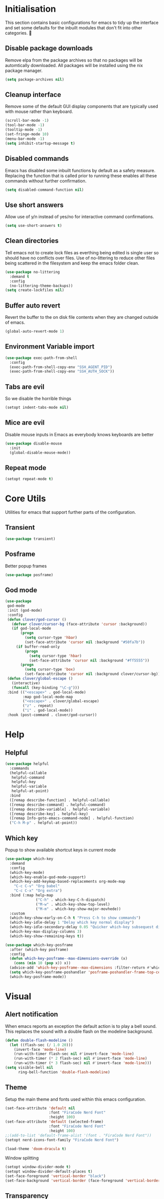 #+PROPERTY: header-args :results silent

* Initialisation
This section contains basic configurations for emacs to tidy up the interface and set some defaults for the inbuilt modules that don't fit into other categories.

** Disable package downloads
Remove elpa from the package archives so that no packages will be automtically downloaded. All packages will be installed using the nix package manager.

#+begin_src emacs-lisp :tangle yes
  (setq package-archives nil)
#+end_src

** Cleanup interface
Remove some of the default GUI display components that are typically used with mouse rather than keyboard.

#+begin_src emacs-lisp :tangle yes
  (scroll-bar-mode -1)
  (tool-bar-mode -1)
  (tooltip-mode -1)
  (set-fringe-mode 10)
  (menu-bar-mode -1)
  (setq inhibit-startup-message t)
#+end_src

** Disabled commands
Emacs has disabled some inbuilt functions by default as a safety measure. Replacing the function that is called prior to running these enables all these commands without further confirmation.

#+begin_src emacs-lisp :tangle yes
  (setq disabled-command-function nil)
#+end_src

** Use short answers
Allow use of y/n instead of yes/no for interactive command confirmations.

#+begin_src emacs-lisp :tangle yes
  (setq use-short-answers t)
#+end_src

** Clean directories
Tell emacs not to create lock files as everthing being edited is single user so should have no conflicts over files. Use of no-littering to reduce other files being scattered in the filesystem and keep the emacs folder clean.

#+begin_src emacs-lisp :tangle yes
  (use-package no-littering
    :demand t
    :config
    (no-littering-theme-backups))
  (setq create-lockfiles nil)
#+end_src

** Buffer auto revert
Revert the buffer to the on disk file contents when they are changed outside of emacs.

#+begin_src emacs-lisp :tangle yes
  (global-auto-revert-mode 1)
#+end_src

** Environment Variable import
#+begin_src emacs-lisp :tangle yes
  (use-package exec-path-from-shell
    :config
    (exec-path-from-shell-copy-env "SSH_AGENT_PID")
    (exec-path-from-shell-copy-env "SSH_AUTH_SOCK"))
#+end_src

** Tabs are evil
So we disable the horrible things
#+begin_src emacs-lisp :tangle yes
  (setopt indent-tabs-mode nil)
#+end_src

** Mice are evil
Disable mouse inputs in Emacs as everybody knows keyboards are better
#+begin_src emacs-lisp :tangle no
  (use-package disable-mouse
    :init
    (global-disable-mouse-mode))
#+end_src

** Repeat mode
#+begin_src emacs-lisp :tangle yes
  (setopt repeat-mode t)
#+end_src
* Core Utils
Utilities for emacs that support further parts of the configuration.
** Transient
#+begin_src emacs-lisp :tangle yes
  (use-package transient)
#+end_src
** Posframe
Better popup frames
#+begin_src emacs-lisp :tangle yes
  (use-package posframe)
#+end_src
** God mode
#+begin_src emacs-lisp :tangle yes
  (use-package
   god-mode
   :init (god-mode)
   :config
   (defun clover/god-cursor ()
     (defvar clover/cursor-bg (face-attribute 'cursor :background))
     (if god-local-mode
         (progn
           (setq cursor-type 'hbar)
           (set-face-attribute 'cursor nil :background "#50fa7b"))
       (if buffer-read-only
           (progn
             (setq cursor-type 'hbar)
             (set-face-attribute 'cursor nil :background "#ff5555"))
         (progn
           (setq cursor-type 'box)
           (set-face-attribute 'cursor nil :background clover/cursor-bg)))))
   (defun clover/global-escape ()
     (interactive)
     (funcall (key-binding "\C-g")))
   :bind (("<escape>" . god-local-mode)
          :map god-local-mode-map
          ("<escape>" . clover/global-escape)
          ("z" . repeat)
          ("i" . god-local-mode))
   :hook (post-command . clover/god-cursor))
#+end_src

* Help
** Helpful
#+begin_src emacs-lisp :tangle yes
  (use-package helpful
    :commands
    (helpful-callable
     helpful-command
     helpful-key
     helpful-variable
     helpful-at-point)
    :bind
    ([remap describe-function] . helpful-callable)
    ([remap describe-command] . helpful-command)
    ([remap describe-variable] . helpful-variable)
    ([remap describe-key] . helpful-key)
    ([remap Info-goto-emacs-command-node] . helpful-function)
    ("C-h M-p" . helpful-at-point))
#+end_src

** Which key
Popup to show available shortcut keys in current mode
#+begin_src emacs-lisp :tangle yes
  (use-package which-key
    :demand
    :config
    (which-key-mode)
    (which-key-enable-god-mode-support)
    (which-key-add-keymap-based-replacements org-mode-map
      "C-c C-v" "Org babel"
      "C-c C-x" "Org extra")
    :bind (:map help-map
                ("C-h" . which-key-C-h-dispatch)
                ("M-w" . which-key-show-top-level)
                ("M-m" . which-key-show-major-movhede))
    :custom
    (which-key-show-early-on-C-h t "Press C-h to show commands")
    (which-key-idle-delay 1 "Delay which key normal display")
    (which-key-idle-secondary-delay 0.05 "Quicker which-key subsequest display")
    (which-key-max-display-columns 3)
    (which-key-show-remaining-keys t))

  (use-package which-key-posframe
    :after (which-key posframe)
    :config
    (defun which-key-posframe--max-dimensions-override (x)
      (cons (min 10 (pop x)) x))
    (advice-add 'which-key-posframe--max-dimensions :filter-return #'which-key-posframe--max-dimensions-override)
    (setq which-key-posframe-poshandler 'posframe-poshandler-frame-top-center)
    (which-key-posframe-mode))
#+end_src
* Visual
** Alert notification
When emacs reports an exception the default action is to play a bell sound. This replaces the sound with a double flash on the modeline background.

#+begin_src emacs-lisp :tangle yes
  (defun double-flash-modeline ()
    (let ((flash-sec (/ 1.0 20)))
      (invert-face 'mode-line)
      (run-with-timer flash-sec nil #'invert-face 'mode-line)
      (run-with-timer (* 2 flash-sec) nil #'invert-face 'mode-line)
      (run-with-timer (* 3 flash-sec) nil #'invert-face 'mode-line)))
  (setq visible-bell nil
        ring-bell-function 'double-flash-modeline)
#+end_src

** Theme
Setup the main theme and fonts used within this emacs configuration.

#+begin_src emacs-lisp :tangle yes
  (set-face-attribute 'default nil
                      :font "FiraCode Nerd Font"
                      :height 100)
  (set-face-attribute 'default (selected-frame)
                      :font "FiraCode Nerd Font"
                      :height 100)
  ;;(add-to-list 'default-frame-alist '(font . "FiraCode Nerd Font"))
  (setopt nerd-icons-font-family "FiraCode Nerd Font")

  (load-theme 'doom-dracula t)
#+end_src

Window splitting
#+begin_src emacs-lisp :tangle yes
  (setopt window-divider-mode t)
  (setopt window-divider-default-places t)
  (set-face-foreground 'vertical-border "black")
  (set-face-background 'vertical-border (face-foreground 'vertical-border))
#+end_src
** Transparency
Set default transparency of frames and creation of hydra function for adjusting alpha.

#+begin_src emacs-lisp :tangle yes
  (defun set-frame-alpha (value)
    (set-frame-parameter nil 'alpha-background value))

  (defun get-frame-alpha ()
    (frame-parameter nil 'alpha-background))

  (defun change-frame-alpha-by (value)
    (let ((newAlpha (+ value (get-frame-alpha))))
      (if (> newAlpha (get-frame-alpha))
          (if (> newAlpha 100)
              (set-frame-alpha 100)
            (set-frame-alpha newAlpha))
          (if (< newAlpha 0)
              (set-frame-alpha 0)
            (set-frame-alpha newAlpha)))))
  (set-frame-alpha 85)
  (add-to-list 'default-frame-alist '(alpha-background . 85))

  (transient-define-suffix clover--transient-transparency-increase-frame-alpha ()
    :key "i" :description "Increase"
    (interactive)
    (change-frame-alpha-by 1))
  (transient-define-suffix clover--transient-transparency-decrease-frame-alpha ()
    :key "d" :description "Decrease"
    (interactive)
    (change-frame-alpha-by -1))
  (transient-define-suffix clover--transient-transparency-frame-alpha-low ()
    :key "l" :description "Low"
    (interactive)
    (set-frame-alpha 0))
  (transient-define-suffix clover--transient-transparency-frame-alpha-high ()
    :key "h" :description "High"
    (interactive)
    (set-frame-alpha 100))
  (transient-define-suffix clover--transient-transparency-frame-alpha-reset ()
    :key "r" :description "r"
    (interactive)
    (set-frame-alpha 85))

  (transient-define-prefix ct-transparency ()
    :transient-suffix 'transient--do-stay
    :transient-non-suffix 'transient--do-exit
    [(clover--transient-transparency-increase-frame-alpha)
     (clover--transient-transparency-decrease-frame-alpha)
     (clover--transient-transparency-frame-alpha-low)
     (clover--transient-transparency-frame-alpha-high)
     (clover--transient-transparency-frame-alpha-reset)])
  (bind-key "C-c t" 'ct-transparency)
#+end_src

** Nerd Icons
For completions windows
#+begin_src emacs-lisp :tangle yes
  (use-package nerd-icons-completion
    :after marginalia
    :config
    (nerd-icons-completion-mode)
    (add-hook 'marginalia-mode-hook #'nerd-icons-completion-marginalia-setup))
#+end_src

** Doom Modelins
#+begin_src emacs-lisp :tangle yes
  (use-package doom-modeline
    :init (doom-modeline-mode 1))
#+end_src
* Shells
** Eshell
#+begin_src emacs-lisp :tangle yes
  (use-package eshell
    :config
    (add-to-list 'display-buffer-alist
                       '("^\\*eshell.*\\*$"
                         (display-buffer-in-side-window)
                         (window-height . 4lc/display-buffer-side-window-height)
                         (side . bottom)
                         (slot . -1)
                         (window-parameters . ((mode-line-format . 'none)
                                               (no-delete-other-windows . t)
                                               (no-other-window . t))))))
#+end_src
** Shell
#+begin_src emacs-lisp :tangle yes
  (use-package shell
    :config (add-to-list 'display-buffer-alist
                       '("^\\*shell.*\\*$"
                         (display-buffer-in-side-window)
                         (window-height . 4lc/display-buffer-side-window-height)
                         (side . bottom)
                         (slot . -1)
                         (window-parameters . ((mode-line-format . 'none)
                                               (no-delete-other-windows . t)
                                               (no-other-window . t))))))
#+end_src
** Eat
#+begin_src emacs-lisp :tangle yes
  (use-package eat
    :config (add-to-list 'display-buffer-alist
                       '("^\\*eat.*\\*$"
                         (display-buffer-in-side-window)
                         (window-height . 4lc/display-buffer-side-window-height)
                         (side . bottom)
                         (slot . -1)
                         (window-parameters . ((mode-line-format . 'none)
                                               (no-delete-other-windows . t)
                                               (no-other-window . t))))))
#+end_src

* Project Management
** Version control

Using Magit as the git porcelain. Is configured to use the same window rather than open a new one for all operations possible. As some operations such as commit open the diff window as well, those buffers open in a seperate window.

#+begin_src emacs-lisp :tangle yes
  (use-package magit
    :commands 'magit-status
    :config
    (setq magit-display-buffer-function #'display-buffer)
    (add-to-list 'display-buffer-alist
                 '("magit.*:\\|magit-revision\\|forge:\\|COMMIT_EDITMSG"
                   (display-buffer-in-side-window)
                   (window-width . 4lc/display-buffer-side-window-width)
                   (side . left)
                   (slot . 0)
                   (window-parameters . ((mode-line-format . 'none)
                                         (no-delete-other-windows . t)
                                         (no-other-window . t)))))
    (add-to-list 'display-buffer-alist
                 '("magit-diff.*"
                   (display-buffer-in-side-window)
                   (window-width . 4lc/display-buffer-side-window-width)
                   (side . left)
                   (slot . 1)
                   (window-parameters . ((mode-line-format . 'none)
                                         (no-delete-other-windows . t)
                                         (no-other-window . t)))))
    (advice-add 'magit-worktree-delete :after (lambda (&optional WORKTREE) (project-forget-zombie-projects)))

    :bind ("C-c g" . magit-status))

  (use-package forge
    :after magit)
#+end_src
* Navigation
** Vertico
#+begin_src emacs-lisp :tangle yes
  (use-package vertico
    :init
    (vertico-mode))

  (use-package vertico-posframe
    :init
    (vertico-posframe-mode 1)
    :config
    (setq vertico-posframe-poshandler #'posframe-poshandler-frame-top-center)
    (setopt vertico-posframe-truncate-lines nil)
    (setopt vertico-posframe-width 100)
  )
#+end_src
** Consult
#+begin_src emacs-lisp :tangle yes
  (use-package consult
    :init
    (define-prefix-command 'consult)
    (setopt enable-recursive-minibuffers t)
    :bind
    ("C-s" . consult-line)
    ("C-x b" . consult-buffer)
    ("M-y". consult-yank-pop)
    ("C-c s" . consult)
    ("C-c s g" . consult-grep)
    ("C-c s i" . consult-imenu)
    ("C-c s m" . consult-imenu-multi))
#+end_src
** Orderless
#+begin_src emacs-lisp :tangle yes
  (use-package orderless
    :config
    (add-to-list 'completion-styles 'orderless)
    :custom
    (completion-category-defaults nil)
    (completion-category-overrides '((file (styles basic partial-completion)))))
#+end_src
** Margnalia
#+begin_src emacs-lisp :tangle yes
  (use-package marginalia
    :bind (:map minibuffer-local-map
           ("M-A" . marginalia-cycle))
    :init
    (marginalia-mode))
#+end_src
** Avy
#+begin_src emacs-lisp :tangle yes
  (use-package avy
    :config
    (setopt avy-timeout-seconds 0.2)

    (setf (alist-get ?k avy-dispatch-alist) 'avy-action-kill-stay
          (alist-get ?K avy-dispatch-alist) 'avy-action-kill-whole-line
          (alist-get ?l avy-dispatch-alist) 'avy-action-teleport
          (alist-get ?m avy-dispatch-alist) 'avy-action-mark
          (alist-get ?w avy-dispatch-alist) 'avy-action-copy
          (alist-get ?x avy-dispatch-alist) 'avy-action-kill-move
          (alist-get ?y avy-dispatch-alist) 'avy-action-yank
          (alist-get ?Y avy-dispatch-alist) 'avy-action-yank-line
          (alist-get ?z avy-dispatch-alist) 'avy-action-zap-to-char)
    (setopt avy-keys '(?i ?s ?r ?t ?n ?e ?a ?o))
    (-each avy-keys (lambda (x) (setq avy-dispatch-alist (delq (assoc x avy-dispatch-alist) avy-dispatch-alist))))

    :bind
    ("C-c a" . avy-goto-char-timer))

  (defun avy-action-kill-whole-line (pt)
    (save-excursion
      (goto-char pt)
      (kill-whole-line))
    (select-window
     (cdr
      (ring-ref avy-ring 0))))
#+end_src
** Embark
#+begin_src emacs-lisp :tangle yes
  (use-package embark
    :bind
    (("C-." . embark-act) ;; pick some comfortable binding
     ("C-;" . embark-dwim) ;; good alternative: M-.
     ("C-h B" . embark-bindings)) ;; alternative for `describe-bindings'
    :init
    ;; Optionally replace the key help with a completing-read interface
    (setq prefix-help-command #'embark-prefix-help-command)

    ;; Show the Embark target at point via Eldoc.  You may adjust the Eldoc
    ;; strategy, if you want to see the documentation from multiple providers.
    (add-hook 'eldoc-documentation-functions #'embark-eldoc-first-target)
    ;; (setq eldoc-documentation-strategy #'eldoc-documentation-compose-eagerly)

    :config
    (add-to-list
     'display-buffer-alist
     '("\\`\\*Embark Collect \\(Live\\|Completions\\)\\*"
       nil
       (window-parameters . ((mode-line-format . 'none)
                             (no-delete-other-windows . t)
                             (no-other-window . t))))))


  (use-package embark-consult
    :after (embark consult)
    :hook (embark-collect-mode . consult-preview-at-point-mode))
#+end_src

Which-key for Embark
#+begin_src emacs-lisp :tangle yes
  (defun embark-which-key-indicator ()
    "An embark indicator that displays keymaps using which-key.
  The which-key help message will show the type and value of the
  current target followed by an ellipsis if there are further
  targets."
    (lambda (&optional keymap targets prefix)
      (if (null keymap)
          (which-key--hide-popup-ignore-command)
        (which-key--show-keymap
         (if (eq (plist-get (car targets) :type) 'embark-become)
             "Become"
           (format "Act on %s '%s'%s"
                   (plist-get (car targets) :type)
                   (embark--truncate-target (plist-get (car targets) :target))
                   (if (cdr targets) "…" "")))
         (if prefix
             (pcase (lookup-key keymap prefix 'accept-default)
               ((and (pred keymapp) km) km)
               (_ (key-binding prefix 'accept-default)))
           keymap)
         nil nil t (lambda (binding)
                     (not (string-suffix-p "-argument" (cdr binding))))))))

  (setq embark-indicators
    '(embark-which-key-indicator
      embark-highlight-indicator
      embark-isearch-highlight-indicator))

  (defun embark-hide-which-key-indicator (fn &rest args)
    "Hide the which-key indicator immediately when using the completing-read prompter."
    (which-key--hide-popup-ignore-command)
    (let ((embark-indicators
           (remq #'embark-which-key-indicator embark-indicators)))
        (apply fn args)))

  (advice-add #'embark-completing-read-prompter
              :around #'embark-hide-which-key-indicator)
#+end_src
* Window  Management
** Window visited order
Store a window parameter in non side windows. This is intended to be used to order windows and find the last visited window for display buffer functions.
#+begin_src emacs-lisp :tangle yes
  (defun 4lc/increment-and-store-window-count (frame)
    "Increment the window counter and store it as a window parameter."
    (let ((selected-win (selected-window)))
      (when (and selected-win
                 (not (window-parameter selected-win 'window-side))
                 (not (window-minibuffer-p selected-win)))
        (with-selected-frame (window-frame selected-win)
          (let ((current-count (or (frame-parameter nil '4lc/window-counter) 0)))
            (setq current-count (+ 1 current-count))
            (set-frame-parameter nil '4lc/window-counter current-count)
            (set-window-parameter selected-win '4lc/window-counter current-count))))))

  (add-hook 'window-selection-change-functions '4lc/increment-and-store-window-count)

  (defun 4lc/get-window-counter ()
    "Get the window counter value from the selected window's parameter."
    (let ((selected-win (selected-window)))
      (when selected-win
        (window-parameter selected-win '4lc/window-counter))))

  (defun 4lc/get-window-with-highest-counter ()
    "Get the window in the current frame with the highest window counter."
    (let ((current-frame (selected-frame))
          (windows (window-list)))
      (cl-reduce
       (lambda (win1 win2)
         (let ((counter1 (window-parameter win1 '4lc/window-counter))
               (counter2 (window-parameter win2 '4lc/window-counter)))
           (if (and counter1 counter2)
               (if (> counter1 counter2) win1 win2)
             (if counter1 win1 win2))))
       windows :initial-value nil)))
#+end_src
** Window resize
Functions to directly set the height and width of windows as either percentage of frame width or character width.
#+begin_src emacs-lisp :tangle yes
  (setq 4lc/default-side-window-width 0.2)
  (setq 4lc/left-side-window-width 4lc/default-side-window-width)
  (setq 4lc/right-side-window-width 4lc/default-side-window-width)

  (setq 4lc/default-side-window-height 0.2)
  (setq 4lc/top-side-window-height 4lc/default-side-window-height)
  (setq 4lc/bottom-side-window-height 4lc/default-side-window-height)

  (defun 4lc/set-window-width (val &optional window)
    (window-resize window (- val (window-width window)) t))

  (defun 4lc/window-resize-width (val &optional window)
    (if (< val 1)
        (4lc/set-window-width (truncate (* val (frame-width))) window)
      (4lc/set-window-width val window)))

  (defun 4lc/side-window-width (window &optional side)
    (let ((side (or side (window-parameter window 'window-side))))
      (pcase side
        ('left 4lc/left-side-window-width)
        ('right 4lc/right-side-window-width))))

  (defun 4lc/set-window-height (val &optional window)
    (window-resize window (- val (window-height window))))

  (defun 4lc/window-resize-height (val &optional window)
    (if (< val 1)
        (4lc/set-window-height (truncate (* val (frame-height))) window)
      (4lc/set-window-height val window)))

  (defun 4lc/side-window-height (window &optional side)
    (let ((side (or side (window-parameter window 'window-side))))
      (pcase side
        ('top 4lc/top-side-window-height)
        ('bottom 4lc/bottom-side-window-height))))
#+end_src
** Display Buffer rules
#+begin_src emacs-lisp :tangle yes
  (defun 4lc/display-buffer-side-window-width (window &optional side)
    (let ((width (4lc/side-window-width window side)))
      (4lc/window-resize-width width window)))

  (defun 4lc/display-buffer-side-window-height (window &optional side)
    (let ((height (4lc/side-window-height window side)))
      (4lc/window-resize-height height window)))

  (defun display-buffer-maybe-most-recent-window (buffer alist)
    (window--display-buffer buffer (4lc/get-window-with-highest-counter) 'reuse alist))

  (use-package window
    :init
    (setq display-buffer-base-action
          '((display-buffer-maybe-most-recent-window
             display-buffer-reuse-window
             display-buffer--maybe-same-window
             display-buffer-in-previous-window
             display-buffer-use-some-window)))

    (setopt switch-to-buffer-obey-display-actions t)

    ;;(setq display-buffer-alist nil)

    (add-to-list 'display-buffer-alist
                 '("\\*help\\|\\*info"
                   (display-buffer-in-side-window)
                   (window-width . 4lc/display-buffer-side-window-width)
                   (side . right)
                   (slot . 0)
                   (window-parameters . ((mode-line-format . 'none)
                                         (no-delete-other-windows . t)
                                         (no-other-window . t)))))

    (add-to-list 'display-buffer-alist
                 '("^\\*\\(xref\\|Messages\\|Warning\\|compilation\\)\\*$"
                   (display-buffer-in-side-window)
                   (window-height . 4lc/display-buffer-side-window-height)
                   (side . bottom)
                   (slot . 0)
                   (window-parameters . ((mode-line-format . 'none)
                                         (no-delete-other-windows . t)
                                         (no-other-window . t))))))
#+end_src
** Side Window Size Persistence
When directly resizing a window that is a side window, store the updated size in the value used by the window rules alists for that side.
#+begin_src emacs-lisp :tangle yes
  (defun 4lc/store-side-window-size (DELTA &optional HORIZONTAL)
    (let ((side (window-parameter nil 'window-side)))
      (when side
          (if (and HORIZONTAL (or (string= side 'left) (string= side 'right)))
              (4lc/store--side-window-horizontal-size side)
            (4lc/store--side-window-vertical-size side)))))

  (defun 4lc/store--side-window-horizontal-size (side)
    (if (string= side 'left)
        (setq 4lc/left-side-window-width (window-width))
      (setq 4lc/right-side-window-width (window-width))))

  (defun 4lc/store--side-window-vertical-size (side)
    (if (string= side 'top)
        (setq 4lc/top-side-window-height (window-height))
      (setq 4lc/bottom-side-window-height (window-height))))

  (advice-add 'enlarge-window :after '4lc/store-side-window-size)
  (advice-add 'shrink-window :after '4lc/store-side-window-size)
  
#+end_src
* Editing
** Text mode
#+begin_src emacs-lisp :tangle yes
  (setopt fill-column 100)
  (add-hook 'text-mode-hook #'visual-line-mode)
  (use-package visual-fill-column
    :init
    (setopt visual-fill-column-mode-map (make-sparse-keymap))
    :config
    (setopt visual-fill-column-center-text t)
    :hook
    (visual-line-mode . visual-fill-column-mode))
#+end_src
** Org mode
#+begin_src emacs-lisp :tangle yes
  (use-package org
    :config
    (setopt org-src-window-setup 'plain)
    (add-to-list 'display-buffer-alist
                 '("^\\*Org Src"
                   (display-buffer-below-selected))))
#+end_src
** Visual Tansient
#+begin_src emacs-lisp :tangle yes
  (transient-define-prefix ct-visual-buffer ()
    :transient-suffix 'transient--do-stay
    :transient-non-suffix 'transient--do-exit
    [("c" "Column Indicator" display-fill-column-indicator-mode)
     ("w" "Whitespace" whitespace-mode)])
  (bind-key "C-c v" 'ct-visual-buffer)
#+end_src
** Vertical Ruler
#+begin_src emacs-lisp :tangle yes
  (global-display-fill-column-indicator-mode 1)
  (setopt display-fill-column-indicator-column 100)
  (setopt global-display-fill-column-indicator-mode t)
  (setopt display-fil-lcolumn-indicator-character #xf0689)
#+end_src
* System
** Dired
- Change dired listing mode to not show full details by default.
- Change listing options to hide . & .. and group directories first.
- Add keybind for creating new files.
#+begin_src emacs-lisp :tangle yes
  (use-package dired
    :config
    (setopt dired-listing-switches "-Alh --group-directories-first")
    (setopt dired-hide-details-hide-symlink-targets nil)
    (add-to-list 'display-buffer-alist
                 `(,(lambda (buffer-name action) (with-current-buffer buffer-name (derived-mode-p 'dired-mode)))
                   (display-buffer-in-side-window)
                   (window-width . 4lc/display-buffer-side-window-width)
                   (side . left)
                   (slot . 0)))
    :bind (:map dired-mode-map ("C-+" . dired-create-empty-file))
    :hook (dired-mode . dired-hide-details-mode))
#+end_src

Make Dired find file and create emtpy file aware of subdirectory
#+begin_src emacs-lisp :tangle yes
  (defun dired-subdir-aware (orig-fun &rest args)
    (if (eq major-mode 'dired-mode)
        (let ((default-directory (dired-current-directory)))
          (apply orig-fun args))
      (apply orig-fun args)))

  (advice-add 'find-file-read-args :around 'dired-subdir-aware)
  (advice-add 'read-file-name :around 'dired-subdir-aware)
#+end_src

Dired subtree package for allowing tree style insertion and removal of subdirectories.
#+begin_src emacs-lisp :tangle yes
  (use-package dired-subtree
    :after dired
    :config
    ;; Fix for nerd icons in dired with subtree
    (defun dired-subtree-add-nerd-icons ()
      (interactive)
      (revert-buffer))
    (advice-add 'dired-subtree-toggle :after 'dired-subtree-add-nerd-icons)
    (advice-add 'dired-subtree-cycle :after 'dired-subtree-add-nerd-icons)
    (advice-add 'dired-subtree-remove :after 'dired-subtree-add-nerd-icons)
    :bind (:map dired-mode-map
                ("<tab>" . dired-subtree-toggle)
                ("C-<tab>" . dired-subtree-cycle)
                ("<backtab>" . dired-subtree-remove)))

#+end_src

Dired nerd icons to show icons for files and folders
#+begin_src emacs-lisp :tangle yes
  (use-package nerd-icons-dired
    :after dired
    :hook
    (dired-mode . nerd-icons-dired-mode))
#+end_src
** Kubernetes
#+begin_src emacs-lisp :tangle (if (string= (getenv "WOLF_TOOLS_K8S") "true") "yes" "no")
  
#+end_src
* Programming
** Completion
#+begin_src emacs-lisp :tangle yes
  (use-package corfu
    :init
    (setopt global-corfu-mode t)
    :config
    (setopt corfu-auto t)
    (setopt corfu-popupinfo-mode t)
    (setopt corfu-popupinfo-delay '(0.5 . 0.5))
    (defun corfu-enable-in-minibuffer ()
      "Enable Corfu in the minibuffer if `completion-at-point' is bound."
      (when (where-is-internal #'completion-at-point (list (current-local-map)))
        (setq-local corfu-auto t) ;; Enable/disable auto completion
        (setq-local corfu-echo-delay nil ;; Disable automatic echo and popup
                    corfu-popupinfo-delay nil)
        (corfu-mode 1)))
    :hook (minibuffer-setup . corfu-enable-in-minibuffer))
#+end_src
** Eglot
#+begin_src emacs-lisp :tangle yes
  (use-package eglot
    :hook
    (prog-mode . eglot-ensure))
#+end_src
** Treesitter
#+begin_src emacs-lisp :tangle yes
  (customize-set-variable 'treesit-font-lock-level 4)
#+end_src
** Nix
#+begin_src emacs-lisp :tangle (if (string= (getenv "WOLF_LANGUAGE_NIX") "true") "yes" "no")
  (use-package nix-mode
    :mode "\\.nix\\'"
    :hook
    (nix-mode . (lambda ()
                  (setq-local format-all-formatters '(("Nix" alejandra)))))
    (nix-mode . format-all-mode))
#+end_src
** Python
#+begin_src emacs-lisp :tangle yes
  (use-package python
    :init
    (setf (cdr (rassoc 'python-mode auto-mode-alist)) 'python-ts-mode)
    (setf (cdr (rassoc 'python-mode interpreter-mode-alist)) 'python-ts-mode)
      :hook
      (python-ts-mode .
                   (lambda
                     ()
                     (setq-local format-all-formatters
                                 '(("Python" black)))
                     (setq-local python-flymake-command
                                 '("flake8" "-"))
                     (setopt eglot-workspace-configuration
                                   '(:python.\analysis
                                      (:typeCheckingMode "strict")))))
          (python-ts-mode . format-all-mode))
#+end_src
